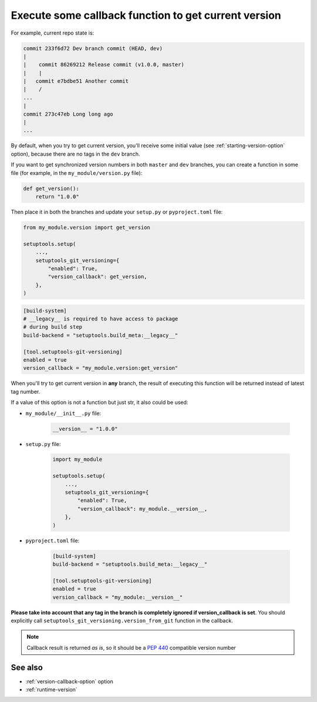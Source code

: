 .. _version-callback:

Execute some callback function to get current version
^^^^^^^^^^^^^^^^^^^^^^^^^^^^^^^^^^^^^^^^^^^^^^^^^^^^^^

For example, current repo state is:

.. code:: bash

    commit 233f6d72 Dev branch commit (HEAD, dev)
    |
    |    commit 86269212 Release commit (v1.0.0, master)
    |    |
    |   commit e7bdbe51 Another commit
    |    /
    ...
    |
    commit 273c47eb Long long ago
    |
    ...

By default, when you try to get current version, you'll receive some
initial value (see :ref:`starting-version-option` option),
because there are no tags in the ``dev`` branch.

If you want to get synchronized version numbers in both ``master`` and ``dev`` branches,
you can create a function in some file (for example, in the
``my_module/version.py`` file):

.. code:: python

    def get_version():
        return "1.0.0"

Then place it in both the branches and update your ``setup.py`` or ``pyproject.toml`` file:

.. code:: python

    from my_module.version import get_version

    setuptools.setup(
        ...,
        setuptools_git_versioning={
            "enabled": True,
            "version_callback": get_version,
        },
    )

.. code:: toml

    [build-system]
    # __legacy__ is required to have access to package
    # during build step
    build-backend = "setuptools.build_meta:__legacy__"

    [tool.setuptools-git-versioning]
    enabled = true
    version_callback = "my_module.version:get_version"

When you'll try to get current version in **any** branch, the result
of executing this function will be returned instead of latest tag
number.

If a value of this option is not a function but just str, it also could be used:

-  ``my_module/__init__.py`` file:

    .. code:: python

        __version__ = "1.0.0"

-  ``setup.py`` file:

    .. code:: python

        import my_module

        setuptools.setup(
            ...,
            setuptools_git_versioning={
                "enabled": True,
                "version_callback": my_module.__version__,
            },
        )

-  ``pyproject.toml`` file:

    .. code:: toml

        [build-system]
        build-backend = "setuptools.build_meta:__legacy__"

        [tool.setuptools-git-versioning]
        enabled = true
        version_callback = "my_module:__version__"

**Please take into account that any tag in the branch is completely ignored if version_callback
is set**.
You should explicitly call ``setuptools_git_versioning.version_from_git`` function in the callback.

.. note::

    Callback result is returned *as is*, so it should be a :pep:`440` compatible version number

See also
""""""""
- :ref:`version-callback-option` option
- :ref:`runtime-version`
